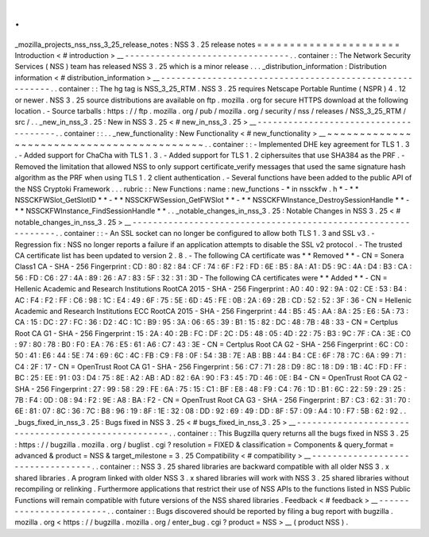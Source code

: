 .
.
_mozilla_projects_nss_nss_3_25_release_notes
:
NSS
3
.
25
release
notes
=
=
=
=
=
=
=
=
=
=
=
=
=
=
=
=
=
=
=
=
=
=
Introduction
<
#
introduction
>
__
-
-
-
-
-
-
-
-
-
-
-
-
-
-
-
-
-
-
-
-
-
-
-
-
-
-
-
-
-
-
-
-
.
.
container
:
:
The
Network
Security
Services
(
NSS
)
team
has
released
NSS
3
.
25
which
is
a
minor
release
.
.
.
_distribution_information
:
Distribution
information
<
#
distribution_information
>
__
-
-
-
-
-
-
-
-
-
-
-
-
-
-
-
-
-
-
-
-
-
-
-
-
-
-
-
-
-
-
-
-
-
-
-
-
-
-
-
-
-
-
-
-
-
-
-
-
-
-
-
-
-
-
-
-
.
.
container
:
:
The
hg
tag
is
NSS_3_25_RTM
.
NSS
3
.
25
requires
Netscape
Portable
Runtime
(
NSPR
)
4
.
12
or
newer
.
NSS
3
.
25
source
distributions
are
available
on
ftp
.
mozilla
.
org
for
secure
HTTPS
download
at
the
following
location
.
-
Source
tarballs
:
https
:
/
/
ftp
.
mozilla
.
org
/
pub
/
mozilla
.
org
/
security
/
nss
/
releases
/
NSS_3_25_RTM
/
src
/
.
.
_new_in_nss_3
.
25
:
New
in
NSS
3
.
25
<
#
new_in_nss_3
.
25
>
__
-
-
-
-
-
-
-
-
-
-
-
-
-
-
-
-
-
-
-
-
-
-
-
-
-
-
-
-
-
-
-
-
-
-
-
-
-
-
.
.
container
:
:
.
.
_new_functionality
:
New
Functionality
<
#
new_functionality
>
__
~
~
~
~
~
~
~
~
~
~
~
~
~
~
~
~
~
~
~
~
~
~
~
~
~
~
~
~
~
~
~
~
~
~
~
~
~
~
~
~
~
~
.
.
container
:
:
-
Implemented
DHE
key
agreement
for
TLS
1
.
3
.
-
Added
support
for
ChaCha
with
TLS
1
.
3
.
-
Added
support
for
TLS
1
.
2
ciphersuites
that
use
SHA384
as
the
PRF
.
-
Removed
the
limitation
that
allowed
NSS
to
only
support
certificate_verify
messages
that
used
the
same
signature
hash
algorithm
as
the
PRF
when
using
TLS
1
.
2
client
authentication
.
-
Several
functions
have
been
added
to
the
public
API
of
the
NSS
Cryptoki
Framework
.
.
.
rubric
:
:
New
Functions
:
name
:
new_functions
-
*
in
nssckfw
.
h
*
-
*
*
NSSCKFWSlot_GetSlotID
*
*
-
*
*
NSSCKFWSession_GetFWSlot
*
*
-
*
*
NSSCKFWInstance_DestroySessionHandle
*
*
-
*
*
NSSCKFWInstance_FindSessionHandle
*
*
.
.
_notable_changes_in_nss_3
.
25
:
Notable
Changes
in
NSS
3
.
25
<
#
notable_changes_in_nss_3
.
25
>
__
-
-
-
-
-
-
-
-
-
-
-
-
-
-
-
-
-
-
-
-
-
-
-
-
-
-
-
-
-
-
-
-
-
-
-
-
-
-
-
-
-
-
-
-
-
-
-
-
-
-
-
-
-
-
-
-
-
-
-
-
-
-
.
.
container
:
:
-
An
SSL
socket
can
no
longer
be
configured
to
allow
both
TLS
1
.
3
and
SSL
v3
.
-
Regression
fix
:
NSS
no
longer
reports
a
failure
if
an
application
attempts
to
disable
the
SSL
v2
protocol
.
-
The
trusted
CA
certificate
list
has
been
updated
to
version
2
.
8
.
-
The
following
CA
certificate
was
*
*
Removed
*
*
-
CN
=
Sonera
Class1
CA
-
SHA
-
256
Fingerprint
:
CD
:
80
:
82
:
84
:
CF
:
74
:
6F
:
F2
:
FD
:
6E
:
B5
:
8A
:
A1
:
D5
:
9C
:
4A
:
D4
:
B3
:
CA
:
56
:
FD
:
C6
:
27
:
4A
:
89
:
26
:
A7
:
83
:
5F
:
32
:
31
:
3D
-
The
following
CA
certificates
were
*
*
Added
*
*
-
CN
=
Hellenic
Academic
and
Research
Institutions
RootCA
2015
-
SHA
-
256
Fingerprint
:
A0
:
40
:
92
:
9A
:
02
:
CE
:
53
:
B4
:
AC
:
F4
:
F2
:
FF
:
C6
:
98
:
1C
:
E4
:
49
:
6F
:
75
:
5E
:
6D
:
45
:
FE
:
0B
:
2A
:
69
:
2B
:
CD
:
52
:
52
:
3F
:
36
-
CN
=
Hellenic
Academic
and
Research
Institutions
ECC
RootCA
2015
-
SHA
-
256
Fingerprint
:
44
:
B5
:
45
:
AA
:
8A
:
25
:
E6
:
5A
:
73
:
CA
:
15
:
DC
:
27
:
FC
:
36
:
D2
:
4C
:
1C
:
B9
:
95
:
3A
:
06
:
65
:
39
:
B1
:
15
:
82
:
DC
:
48
:
7B
:
48
:
33
-
CN
=
Certplus
Root
CA
G1
-
SHA
-
256
Fingerprint
:
15
:
2A
:
40
:
2B
:
FC
:
DF
:
2C
:
D5
:
48
:
05
:
4D
:
22
:
75
:
B3
:
9C
:
7F
:
CA
:
3E
:
C0
:
97
:
80
:
78
:
B0
:
F0
:
EA
:
76
:
E5
:
61
:
A6
:
C7
:
43
:
3E
-
CN
=
Certplus
Root
CA
G2
-
SHA
-
256
Fingerprint
:
6C
:
C0
:
50
:
41
:
E6
:
44
:
5E
:
74
:
69
:
6C
:
4C
:
FB
:
C9
:
F8
:
0F
:
54
:
3B
:
7E
:
AB
:
BB
:
44
:
B4
:
CE
:
6F
:
78
:
7C
:
6A
:
99
:
71
:
C4
:
2F
:
17
-
CN
=
OpenTrust
Root
CA
G1
-
SHA
-
256
Fingerprint
:
56
:
C7
:
71
:
28
:
D9
:
8C
:
18
:
D9
:
1B
:
4C
:
FD
:
FF
:
BC
:
25
:
EE
:
91
:
03
:
D4
:
75
:
8E
:
A2
:
AB
:
AD
:
82
:
6A
:
90
:
F3
:
45
:
7D
:
46
:
0E
:
B4
-
CN
=
OpenTrust
Root
CA
G2
-
SHA
-
256
Fingerprint
:
27
:
99
:
58
:
29
:
FE
:
6A
:
75
:
15
:
C1
:
BF
:
E8
:
48
:
F9
:
C4
:
76
:
1D
:
B1
:
6C
:
22
:
59
:
29
:
25
:
7B
:
F4
:
0D
:
08
:
94
:
F2
:
9E
:
A8
:
BA
:
F2
-
CN
=
OpenTrust
Root
CA
G3
-
SHA
-
256
Fingerprint
:
B7
:
C3
:
62
:
31
:
70
:
6E
:
81
:
07
:
8C
:
36
:
7C
:
B8
:
96
:
19
:
8F
:
1E
:
32
:
08
:
DD
:
92
:
69
:
49
:
DD
:
8F
:
57
:
09
:
A4
:
10
:
F7
:
5B
:
62
:
92
.
.
_bugs_fixed_in_nss_3
.
25
:
Bugs
fixed
in
NSS
3
.
25
<
#
bugs_fixed_in_nss_3
.
25
>
__
-
-
-
-
-
-
-
-
-
-
-
-
-
-
-
-
-
-
-
-
-
-
-
-
-
-
-
-
-
-
-
-
-
-
-
-
-
-
-
-
-
-
-
-
-
-
-
-
-
-
-
-
.
.
container
:
:
This
Bugzilla
query
returns
all
the
bugs
fixed
in
NSS
3
.
25
:
https
:
/
/
bugzilla
.
mozilla
.
org
/
buglist
.
cgi
?
resolution
=
FIXED
&
classification
=
Components
&
query_format
=
advanced
&
product
=
NSS
&
target_milestone
=
3
.
25
Compatibility
<
#
compatibility
>
__
-
-
-
-
-
-
-
-
-
-
-
-
-
-
-
-
-
-
-
-
-
-
-
-
-
-
-
-
-
-
-
-
-
-
.
.
container
:
:
NSS
3
.
25
shared
libraries
are
backward
compatible
with
all
older
NSS
3
.
x
shared
libraries
.
A
program
linked
with
older
NSS
3
.
x
shared
libraries
will
work
with
NSS
3
.
25
shared
libraries
without
recompiling
or
relinking
.
Furthermore
applications
that
restrict
their
use
of
NSS
APIs
to
the
functions
listed
in
NSS
Public
Functions
will
remain
compatible
with
future
versions
of
the
NSS
shared
libraries
.
Feedback
<
#
feedback
>
__
-
-
-
-
-
-
-
-
-
-
-
-
-
-
-
-
-
-
-
-
-
-
-
-
.
.
container
:
:
Bugs
discovered
should
be
reported
by
filing
a
bug
report
with
bugzilla
.
mozilla
.
org
<
https
:
/
/
bugzilla
.
mozilla
.
org
/
enter_bug
.
cgi
?
product
=
NSS
>
__
(
product
NSS
)
.
